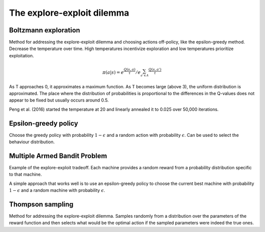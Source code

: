 """"""""""""""""""""""""""""""""""""""""
The explore-exploit dilemma
""""""""""""""""""""""""""""""""""""""""

Boltzmann exploration
------------------------------
Method for addressing the explore-exploit dilemma and choosing actions off-policy, like the epsilon-greedy method. Decrease the temperature over time. High temperatures incentivize exploration and low temperatures prioritize exploitation.

.. math::

    \pi(a|s) = e^{\frac{Q(s,a)}{\tau}}/e^{\sum_{a' \in A} \frac{Q(s,a')}{\tau}}

As T approaches 0, it approximates a maximum function. As T becomes large (above 3), the uniform distribution is approximated. The place where the distribution of probabilities is proportional to the differences in the Q-values does not appear to be fixed but usually occurs around 0.5.

Peng et al. (2016) started the temperature at 20 and linearly annealed it to 0.025 over 50,000 iterations.

Epsilon-greedy policy
------------------------
Choose the greedy policy with probability :math:`1-\epsilon` and a random action with probability :math:`\epsilon`. Can be used to select the behaviour distribution.

Multiple Armed Bandit Problem
----------------------------------
Example of the explore-exploit tradeoff. Each machine provides a random reward from a probability distribution specific to that machine.

A simple approach that works well is to use an epsilon-greedy policy to choose the current best machine with probability :math:`1-\epsilon` and a random machine with probability :math:`\epsilon`.

Thompson sampling
--------------------------
Method for addressing the explore-exploit dilemma. Samples randomly from a distribution over the parameters of the reward function and then selects what would be the optimal action if the sampled parameters were indeed the true ones.
